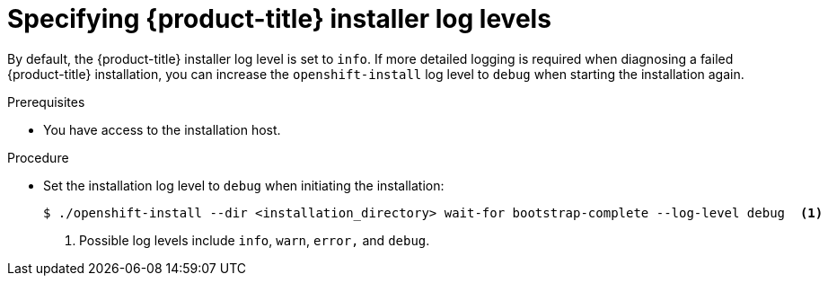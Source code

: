 // Module included in the following assemblies:
//
// * support/troubleshooting/troubleshooting-installations.adoc

:_mod-docs-content-type: PROCEDURE
[id="specifying-openshift-installer-log-levels_{context}"]
= Specifying {product-title} installer log levels

By default, the {product-title} installer log level is set to `info`. If more detailed logging is required when diagnosing a failed {product-title} installation, you can increase the `openshift-install` log level to `debug` when starting the installation again.

.Prerequisites

* You have access to the installation host.

.Procedure

* Set the installation log level to `debug` when initiating the installation:
+
[source,terminal]
----
$ ./openshift-install --dir <installation_directory> wait-for bootstrap-complete --log-level debug  <1>
----
<1> Possible log levels include `info`, `warn`, `error,` and `debug`.
